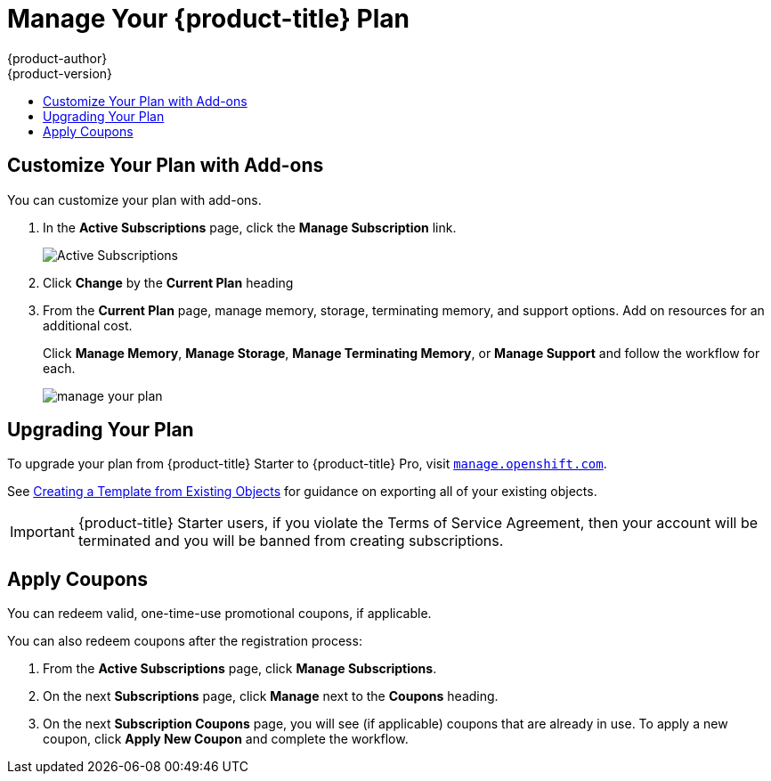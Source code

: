 [[getting-started-manage-your-online-plan]]
= Manage Your {product-title} Plan
{product-author}
{product-version}
:data-uri:
:icons:
:experimental:
:toc: macro
:toc-title:
:prewrap!:

toc::[]

[[customize-your-plan-with-add-ons]]
== Customize Your Plan with Add-ons

You can customize your plan with add-ons.

. In the *Active Subscriptions* page, click the *Manage Subscription* link.
+
image::active_subscriptions.png[Active Subscriptions]

. Click *Change* by the *Current Plan* heading

. From the *Current Plan* page, manage memory, storage, terminating memory, and
support options. Add on resources for an additional cost.
+
Click *Manage Memory*, *Manage Storage*, *Manage Terminating Memory*, or *Manage
Support* and follow the workflow for each.
+
image::online_pro_manage_plan.png[manage your plan]

[[getting-started-upgrading-plan]]
== Upgrading Your Plan

To upgrade your plan from {product-title} Starter to {product-title} Pro, visit
link:https://manage.openshift.com[`manage.openshift.com`].

See xref:../../dev_guide/templates.adoc#export-as-template[Creating a Template from
Existing Objects] for guidance on exporting all of your existing objects.

[IMPORTANT]
====
{product-title} Starter users, if you violate the Terms of Service Agreement,
then your account will be terminated and you will be banned from creating
subscriptions.
====

[[apply-coupons]]
== Apply Coupons

You can redeem valid, one-time-use promotional coupons, if applicable.

You can also redeem coupons after the registration process:

. From the *Active Subscriptions* page, click *Manage Subscriptions*.

. On the next *Subscriptions* page, click *Manage* next to the *Coupons* heading.

. On the next *Subscription Coupons* page, you will see (if applicable) coupons
that are already in use. To apply a new coupon, click *Apply New Coupon* and
complete the workflow.
